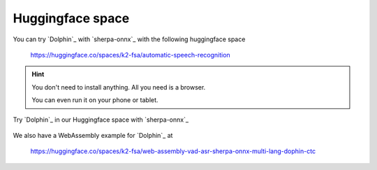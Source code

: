 Huggingface space
=================

You can try `Dolphin`_ with `sherpa-onnx`_ with the following huggingface space

  `<https://huggingface.co/spaces/k2-fsa/automatic-speech-recognition>`_


.. hint::

   You don't need to install anything. All you need is a browser.

   You can even run it on your phone or tablet.

.. figure:: ./pic/dolphin-hf-space.jpg
   :alt: screenshot of hf space for Dolphin
   :align: center
   :width: 600

   Try `Dolphin`_ in our Huggingface space with `sherpa-onnx`_

We also have a WebAssembly example for `Dolphin`_ at

  `<https://huggingface.co/spaces/k2-fsa/web-assembly-vad-asr-sherpa-onnx-multi-lang-dophin-ctc>`_
